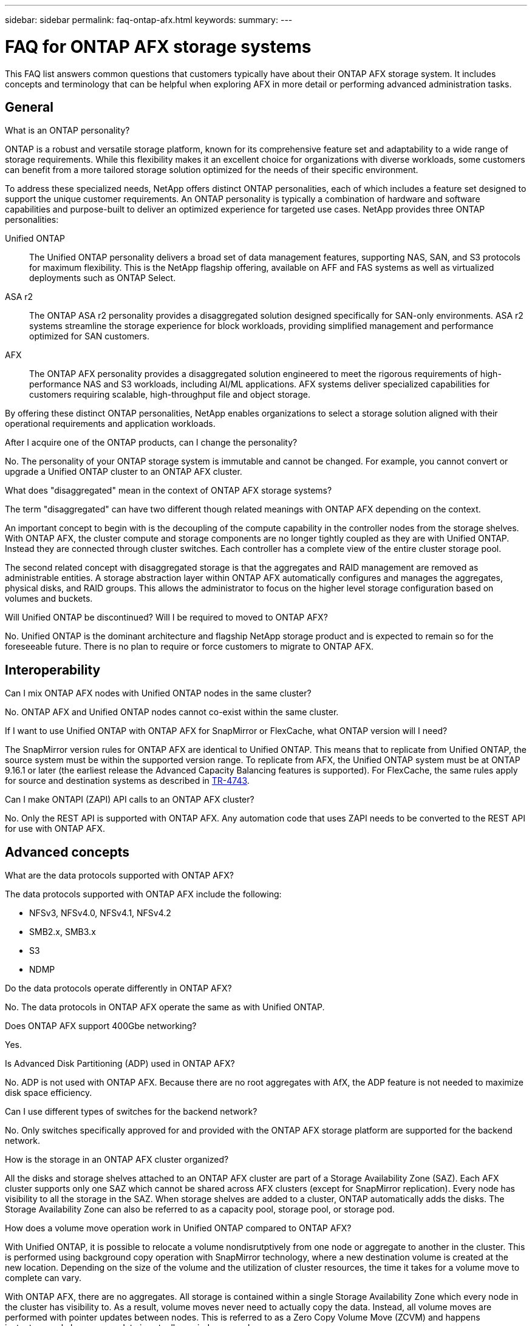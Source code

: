 ---
sidebar: sidebar
permalink: faq-ontap-afx.html
keywords: 
summary: 
---

= FAQ for ONTAP AFX storage systems
:hardbreaks:
:nofooter:
:icons: font
:linkattrs:
:imagesdir: ../media/

[.lead]
This FAQ list answers common questions that customers typically have about their ONTAP AFX storage system. It includes concepts and terminology that can be helpful when exploring AFX in more detail or performing advanced administration tasks.

== General

.What is an ONTAP personality?

ONTAP is a robust and versatile storage platform, known for its comprehensive feature set and adaptability to a wide range of storage requirements. While this flexibility makes it an excellent choice for organizations with diverse workloads, some customers can benefit from a more tailored storage solution optimized for the needs of their specific environment.

To address these specialized needs, NetApp offers distinct ONTAP personalities, each of which includes a feature set designed to support the unique customer requirements. An ONTAP personality is typically a combination of hardware and software capabilities and purpose-built to deliver an optimized experience for targeted use cases. NetApp provides three ONTAP personalities:

Unified ONTAP::
The Unified ONTAP personality delivers a broad set of data management features, supporting NAS, SAN, and S3 protocols for maximum flexibility. This is the NetApp flagship offering, available on AFF and FAS systems as well as virtualized deployments such as ONTAP Select. 

ASA r2::
The ONTAP ASA r2 personality provides a disaggregated solution designed specifically for SAN-only environments. ASA r2 systems streamline the storage experience for block workloads, providing simplified management and performance optimized for SAN customers.

AFX::
The ONTAP AFX personality provides a disaggregated solution engineered to meet the rigorous requirements of high-performance NAS and S3 workloads, including AI/ML applications. AFX systems deliver specialized capabilities for customers requiring scalable, high-throughput file and object storage.

By offering these distinct ONTAP personalities, NetApp enables organizations to select a storage solution aligned with their operational requirements and application workloads.

.After I acquire one of the ONTAP products, can I change the personality?

No. The personality of your ONTAP storage system is immutable and cannot be changed. For example, you cannot convert or upgrade a Unified ONTAP cluster to an ONTAP AFX cluster.

.What does "disaggregated" mean in the context of ONTAP AFX storage systems?

The term "disaggregated" can have two different though related meanings with ONTAP AFX depending on the context.

An important concept to begin with is the decoupling of the compute capability in the controller nodes from the storage shelves. With ONTAP AFX, the cluster compute and storage components are no longer tightly coupled as they are with Unified ONTAP. Instead they are connected through cluster switches. Each controller has a complete view of the entire cluster storage pool.

The second related concept with disaggregated storage is that the aggregates and RAID management are removed as administrable entities. A storage abstraction layer within ONTAP AFX automatically configures and manages the aggregates, physical disks, and RAID groups. This allows the administrator to focus on the higher level storage configuration based on volumes and buckets.

.Will Unified ONTAP be discontinued? Will I be required to moved to ONTAP AFX?

No. Unified ONTAP is the dominant architecture and flagship NetApp storage product and is expected to remain so for the foreseeable future. There is no plan to require or force customers to migrate to ONTAP AFX.

== Interoperability

.Can I mix ONTAP AFX nodes with Unified ONTAP nodes in the same cluster?

No. ONTAP AFX and Unified ONTAP nodes cannot co-exist within the same cluster.

.If I want to use Unified ONTAP with ONTAP AFX for SnapMirror or FlexCache, what ONTAP version will I need?

The SnapMirror version rules for ONTAP AFX are identical to Unified ONTAP. This means that to replicate from Unified ONTAP, the source system must be within the supported version range. To replicate from AFX, the Unified ONTAP system must be at ONTAP 9.16.1 or later (the earliest release the Advanced Capacity Balancing features is supported). For FlexCache, the same rules apply for source and destination systems as described in https://www.netapp.com/pdf.html?item=/media/7336-tr4743.pdf[TR-4743^].

.Can I make ONTAPI (ZAPI) API calls to an ONTAP AFX cluster?

No. Only the REST API is supported with ONTAP AFX. Any automation code that uses ZAPI needs to be converted to the REST API for use with ONTAP AFX.

== Advanced concepts
 
.What are the data protocols supported with ONTAP AFX?

The data protocols supported with ONTAP AFX include the following:

* NFSv3, NFSv4.0, NFSv4.1, NFSv4.2 
* SMB2.x, SMB3.x
* S3
* NDMP

.Do the data protocols operate differently in ONTAP AFX?

No. The data protocols in ONTAP AFX operate the same as with Unified ONTAP.

.Does ONTAP AFX support 400Gbe networking? 

Yes.

.Is Advanced Disk Partitioning (ADP) used in ONTAP AFX?

No. ADP is not used with ONTAP AFX. Because there are no root aggregates with AfX, the ADP feature is not needed to maximize disk space efficiency.

.Can I use different types of switches for the backend network?

No. Only switches specifically approved for and provided with the ONTAP AFX storage platform are supported for the backend network.

.How is the storage in an ONTAP AFX cluster organized?

All the disks and storage shelves attached to an ONTAP AFX cluster are part of a Storage Availability Zone (SAZ). Each AFX cluster supports only one SAZ which cannot be shared across AFX clusters (except for SnapMirror replication). Every node has visibility to all the storage in the SAZ. When storage shelves are added to a cluster, ONTAP automatically adds the disks. The Storage Availability Zone can also be referred to as a capacity pool, storage pool, or storage pod.

.How does a volume move operation work in Unified ONTAP compared to ONTAP AFX?

With Unified ONTAP, it is possible to relocate a volume nondisrutptively from one node or aggregate to another in the cluster. This is performed using background copy operation with SnapMirror technology, where a new destination volume is created at the new location. Depending on the size of the volume and the utilization of cluster resources, the time it takes for a volume move to complete can vary.

With ONTAP AFX, there are no aggregates. All storage is contained within a single Storage Availability Zone which every node in the cluster has visibility to. As a result, volume moves never need to actually copy the data. Instead, all volume moves are performed with pointer updates between nodes. This is referred to as a Zero Copy Volume Move (ZCVM) and happens instantaneously because no data is actually copied or moved.

Note that in the initial release, volumes will move only in storage failover scenarios and when nodes are added or removed from the cluster. These moves are controlled only through ONTAP.

.How does ONTAP AFX determine where to place data across the SAZ?

ONTAP AFX includes a feature known as Automated Topology Management (ATM) which responds to system and user object imbalances. The primary objective of ATM is to balance data objects across the AFX cluster. When an imbalance is detected, an internal job is triggered to evenly distribute the data across the active nodes. The data is reallocated using ZCVM which only needs to copy and update the object metadata.

